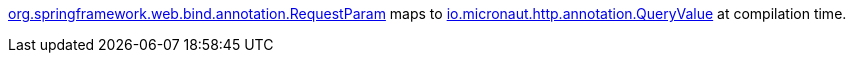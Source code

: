 https://docs.spring.io/spring-framework/docs/current/javadoc-api/org/springframework/web/bind/annotation/RequestParam.html[org.springframework.web.bind.annotation.RequestParam] maps to https://docs.micronaut.io/latest/api/io/micronaut/http/annotation/QueryValue.html[io.micronaut.http.annotation.QueryValue] at compilation time.